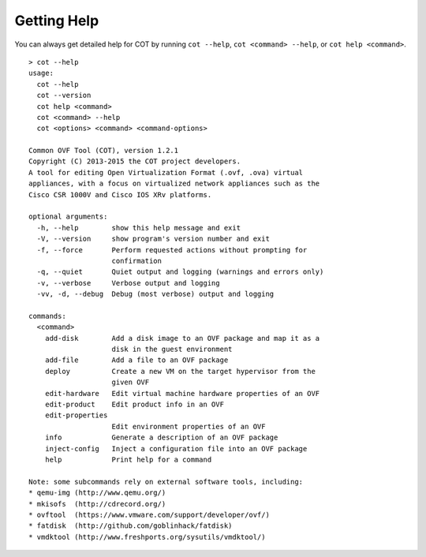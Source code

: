Getting Help
============

You can always get detailed help for COT by running ``cot --help``,
``cot <command> --help``, or ``cot help <command>``.

::

    > cot --help
    usage:
      cot --help
      cot --version
      cot help <command>
      cot <command> --help
      cot <options> <command> <command-options>

    Common OVF Tool (COT), version 1.2.1
    Copyright (C) 2013-2015 the COT project developers.
    A tool for editing Open Virtualization Format (.ovf, .ova) virtual
    appliances, with a focus on virtualized network appliances such as the
    Cisco CSR 1000V and Cisco IOS XRv platforms.

    optional arguments:
      -h, --help        show this help message and exit
      -V, --version     show program's version number and exit
      -f, --force       Perform requested actions without prompting for
                        confirmation
      -q, --quiet       Quiet output and logging (warnings and errors only)
      -v, --verbose     Verbose output and logging
      -vv, -d, --debug  Debug (most verbose) output and logging

    commands:
      <command>
        add-disk        Add a disk image to an OVF package and map it as a
                        disk in the guest environment
        add-file        Add a file to an OVF package
        deploy          Create a new VM on the target hypervisor from the
                        given OVF
        edit-hardware   Edit virtual machine hardware properties of an OVF
        edit-product    Edit product info in an OVF
        edit-properties
                        Edit environment properties of an OVF
        info            Generate a description of an OVF package
        inject-config   Inject a configuration file into an OVF package
        help            Print help for a command

    Note: some subcommands rely on external software tools, including:
    * qemu-img (http://www.qemu.org/)
    * mkisofs  (http://cdrecord.org/)
    * ovftool  (https://www.vmware.com/support/developer/ovf/)
    * fatdisk  (http://github.com/goblinhack/fatdisk)
    * vmdktool (http://www.freshports.org/sysutils/vmdktool/)
